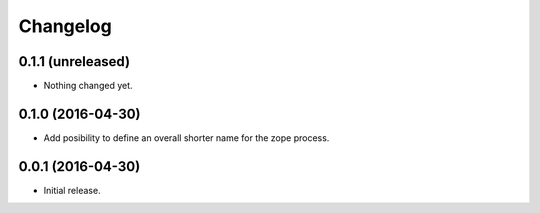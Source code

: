 Changelog
=========

0.1.1 (unreleased)
------------------

- Nothing changed yet.


0.1.0 (2016-04-30)
------------------

- Add posibility to define an overall shorter name for the zope process.


0.0.1 (2016-04-30)
------------------

- Initial release.
